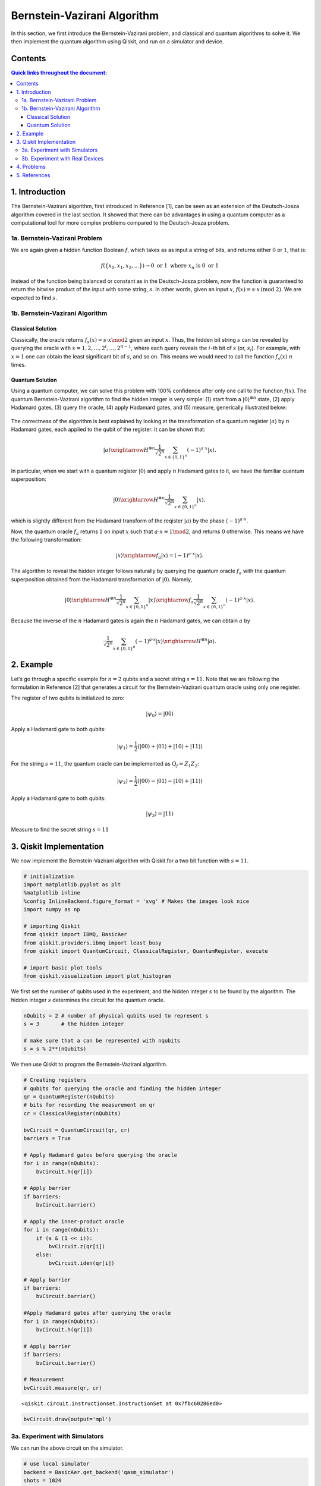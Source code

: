 Bernstein-Vazirani Algorithm
============================

In this section, we first introduce the Bernstein-Vazirani problem, and
classical and quantum algorithms to solve it. We then implement the
quantum algorithm using Qiskit, and run on a simulator and device.

Contents
--------

.. contents:: Quick links throughout the document:


1. Introduction 
----------------

The Bernstein-Vazirani algorithm, first introduced in Reference [1], can
be seen as an extension of the Deutsch-Josza algorithm covered in the
last section. It showed that there can be advantages in using a quantum
computer as a computational tool for more complex problems compared to
the Deutsch-Josza problem.

1a. Bernstein-Vazirani Problem  
~~~~~~~~~~~~~~~~~~~~~~~~~~~~~~~

We are again given a hidden function Boolean :math:`f`, which takes as
as input a string of bits, and returns either :math:`0` or :math:`1`,
that is:

.. math:: f(\{x_0,x_1,x_2,...\}) \rightarrow 0 \textrm{ or } 1 \textrm{ where } x_n \textrm{ is }0 \textrm{ or } 1  

Instead of the function being balanced or constant as in the
Deutsch-Josza problem, now the function is guaranteed to return the
bitwise product of the input with some string, :math:`s`. In other
words, given an input :math:`x`,
:math:`f(x) = s \cdot x \, \text{(mod 2)}`. We are expected to find
:math:`s`.

1b. Bernstein-Vazirani Algorithm  
~~~~~~~~~~~~~~~~~~~~~~~~~~~~~~~~~

Classical Solution
^^^^^^^^^^^^^^^^^^

Classically, the oracle returns :math:`f_s(x) = s \cdot x \mod 2` given
an input :math:`x`. Thus, the hidden bit string :math:`s` can be
revealed by querying the oracle with
:math:`x = 1, 2, \ldots, 2^i, \ldots, 2^{n-1}`, where each query reveals
the :math:`i`-th bit of :math:`s` (or, :math:`s_i`). For example, with
:math:`x=1` one can obtain the least significant bit of :math:`s`, and
so on. This means we would need to call the function :math:`f_s(x)`
:math:`n` times.

Quantum Solution
^^^^^^^^^^^^^^^^

Using a quantum computer, we can solve this problem with 100% confidence
after only one call to the function :math:`f(x)`. The quantum
Bernstein-Vazirani algorithm to find the hidden integer is very simple:
(1) start from a :math:`|0\rangle^{\otimes n}` state, (2) apply Hadamard
gates, (3) query the oracle, (4) apply Hadamard gates, and (5) measure,
generically illustrated below:

.. figure:: images/bernsteinvazirani_steps.jpeg
   :alt: bz-steps


The correctness of the algorithm is best explained by looking at the
transformation of a quantum register :math:`|a \rangle` by :math:`n`
Hadamard gates, each applied to the qubit of the register. It can be
shown that:

.. math::


   |a\rangle \xrightarrow{H^{\otimes n}} \frac{1}{\sqrt{2^n}} \sum_{x\in \{0,1\}^n} (-1)^{a\cdot x}|x\rangle.

In particular, when we start with a quantum register :math:`|0\rangle`
and apply :math:`n` Hadamard gates to it, we have the familiar quantum
superposition:

.. math::


   |0\rangle \xrightarrow{H^{\otimes n}} \frac{1}{\sqrt{2^n}} \sum_{x\in \{0,1\}^n} |x\rangle,

which is slightly different from the Hadamard transform of the reqister
:math:`|a \rangle` by the phase :math:`(-1)^{a\cdot x}`.

Now, the quantum oracle :math:`f_a` returns :math:`1` on input :math:`x`
such that :math:`a \cdot x \equiv 1 \mod 2`, and returns :math:`0`
otherwise. This means we have the following transformation:

.. math::


   |x \rangle \xrightarrow{f_a} | x \rangle = (-1)^{a\cdot x} |x \rangle. 

The algorithm to reveal the hidden integer follows naturally by querying
the quantum oracle :math:`f_a` with the quantum superposition obtained
from the Hadamard transformation of :math:`|0\rangle`. Namely,

.. math::


   |0\rangle \xrightarrow{H^{\otimes n}} \frac{1}{\sqrt{2^n}} \sum_{x\in \{0,1\}^n} |x\rangle \xrightarrow{f_a} \frac{1}{\sqrt{2^n}} \sum_{x\in \{0,1\}^n} (-1)^{a\cdot x}|x\rangle.

Because the inverse of the :math:`n` Hadamard gates is again the
:math:`n` Hadamard gates, we can obtain :math:`a` by

.. math::


   \frac{1}{\sqrt{2^n}} \sum_{x\in \{0,1\}^n} (-1)^{a\cdot x}|x\rangle \xrightarrow{H^{\otimes n}} |a\rangle.

2. Example 
-----------

Let’s go through a specific example for :math:`n=2` qubits and a secret
string :math:`s=11`. Note that we are following the formulation in
Reference [2] that generates a circuit for the Bernstein-Vazirani
quantum oracle using only one register.

.. raw:: html

   <ol>

.. raw:: html

   <li>

The register of two qubits is initialized to zero:

.. math:: \lvert \psi_0 \rangle = \lvert 0 0 \rangle

.. raw:: html

   </li>

.. raw:: html

   <li>

Apply a Hadamard gate to both qubits:

.. math:: \lvert \psi_1 \rangle = \frac{1}{2} \left( \lvert 0 0 \rangle + \lvert 0 1 \rangle + \lvert 1 0 \rangle + \lvert 1 1 \rangle \right) 

.. raw:: html

   </li>

.. raw:: html

   <li>

For the string :math:`s=11`, the quantum oracle can be implemented as
:math:`\text{Q}_f = Z_{1}Z_{2}`:

.. math:: \lvert \psi_2 \rangle = \frac{1}{2} \left( \lvert 0 0 \rangle - \lvert 0 1 \rangle - \lvert 1 0 \rangle + \lvert 1 1 \rangle \right)

.. raw:: html

   </li>

.. raw:: html

   <li>

Apply a Hadamard gate to both qubits:

.. math:: \lvert \psi_3 \rangle = \lvert 1 1 \rangle

.. raw:: html

   </li>

.. raw:: html

   <li>

Measure to find the secret string :math:`s=11`

.. raw:: html

   </li>

.. raw:: html

   </ol>

3. Qiskit Implementation 
-------------------------

We now implement the Bernstein-Vazirani algorithm with Qiskit for a two
bit function with :math:`s=11`.

.. code:: ipython3

    # initialization
    import matplotlib.pyplot as plt
    %matplotlib inline
    %config InlineBackend.figure_format = 'svg' # Makes the images look nice
    import numpy as np
    
    # importing Qiskit
    from qiskit import IBMQ, BasicAer
    from qiskit.providers.ibmq import least_busy
    from qiskit import QuantumCircuit, ClassicalRegister, QuantumRegister, execute
    
    # import basic plot tools
    from qiskit.visualization import plot_histogram

We first set the number of qubits used in the experiment, and the hidden
integer :math:`s` to be found by the algorithm. The hidden integer
:math:`s` determines the circuit for the quantum oracle.

.. code:: ipython3

    nQubits = 2 # number of physical qubits used to represent s
    s = 3       # the hidden integer 
    
    # make sure that a can be represented with nqubits
    s = s % 2**(nQubits)

We then use Qiskit to program the Bernstein-Vazirani algorithm.

.. code:: ipython3

    # Creating registers
    # qubits for querying the oracle and finding the hidden integer
    qr = QuantumRegister(nQubits)
    # bits for recording the measurement on qr
    cr = ClassicalRegister(nQubits)
    
    bvCircuit = QuantumCircuit(qr, cr)
    barriers = True
    
    # Apply Hadamard gates before querying the oracle
    for i in range(nQubits):
        bvCircuit.h(qr[i])
        
    # Apply barrier 
    if barriers:
        bvCircuit.barrier()
    
    # Apply the inner-product oracle
    for i in range(nQubits):
        if (s & (1 << i)):
            bvCircuit.z(qr[i])
        else:
            bvCircuit.iden(qr[i])
            
    # Apply barrier 
    if barriers:
        bvCircuit.barrier()
    
    #Apply Hadamard gates after querying the oracle
    for i in range(nQubits):
        bvCircuit.h(qr[i])
        
    # Apply barrier 
    if barriers:
        bvCircuit.barrier()
    
    # Measurement
    bvCircuit.measure(qr, cr)




.. parsed-literal::

    <qiskit.circuit.instructionset.InstructionSet at 0x7fbc60286ed0>



.. code:: ipython3

    bvCircuit.draw(output='mpl')




.. image:: bernstein-vazirani_files/bernstein-vazirani_13_0.svg



3a. Experiment with Simulators 
~~~~~~~~~~~~~~~~~~~~~~~~~~~~~~~

We can run the above circuit on the simulator.

.. code:: ipython3

    # use local simulator
    backend = BasicAer.get_backend('qasm_simulator')
    shots = 1024
    results = execute(bvCircuit, backend=backend, shots=shots).result()
    answer = results.get_counts()
    
    plot_histogram(answer)




.. image:: bernstein-vazirani_files/bernstein-vazirani_15_0.svg



We can see that the result of the measurement is the binary
representation of the hidden integer :math:`3` :math:`(11)`.

3b. Experiment with Real Devices 
~~~~~~~~~~~~~~~~~~~~~~~~~~~~~~~~~

We can run the circuit on the real device as below.

.. code:: ipython3

    # Load our saved IBMQ accounts and get the least busy backend device with less than or equal to 5 qubits
    IBMQ.load_account()
    provider = IBMQ.get_provider(hub='ibm-q')
    provider.backends()
    backend = least_busy(provider.backends(filters=lambda x: x.configuration().n_qubits <= 5 and
                                       x.configuration().n_qubits >= 2 and
                                       not x.configuration().simulator and x.status().operational==True))
    print("least busy backend: ", backend)


.. parsed-literal::

    least busy backend:  ibmqx2


.. code:: ipython3

    # Run our circuit on the least busy backend. Monitor the execution of the job in the queue
    from qiskit.tools.monitor import job_monitor
    
    shots = 1024
    job = execute(bvCircuit, backend=backend, shots=shots)
    
    job_monitor(job, interval = 2)


.. parsed-literal::

    Job Status: job has successfully run


.. code:: ipython3

    # Get the results from the computation
    results = job.result()
    answer = results.get_counts()
    
    plot_histogram(answer)




.. image:: bernstein-vazirani_files/bernstein-vazirani_20_0.svg



As we can see, most of the results are :math:`11`. The other results are
due to errors in the quantum computation.

4. Problems 
------------

1. The above `implementation <#implementation>`__ of Bernstein-Vazirani
   is for a secret bit string of :math:`s = 11`. Modify the
   implementation for a secret string os :math:`s = 1011`. Are the
   results what you expect? Explain.
2. The above `implementation <#implementation>`__ of Bernstein-Vazirani
   is for a secret bit string of :math:`s = 11`. Modify the
   implementation for a secret string os :math:`s = 1110110101`. Are the
   results what you expect? Explain.

5. References 
--------------

1. Ethan Bernstein and Umesh Vazirani (1997) “Quantum Complexity Theory”
   SIAM Journal on Computing, Vol. 26, No. 5: 1411-1473,
   `doi:10.1137/S0097539796300921 <https://doi.org/10.1137/S0097539796300921>`__.
2. Jiangfeng Du, Mingjun Shi, Jihui Wu, Xianyi Zhou, Yangmei Fan,
   BangJiao Ye, Rongdian Han (2001) “Implementation of a quantum
   algorithm to solve the Bernstein-Vazirani parity problem without
   entanglement on an ensemble quantum computer”, Phys. Rev. A 64,
   042306,
   `10.1103/PhysRevA.64.042306 <https://doi.org/10.1103/PhysRevA.64.042306>`__,
   `arXiv:quant-ph/0012114 <https://arxiv.org/abs/quant-ph/0012114>`__.

.. code:: ipython3

    import qiskit
    qiskit.__qiskit_version__




.. parsed-literal::

    {'qiskit-terra': '0.11.1',
     'qiskit-aer': '0.3.4',
     'qiskit-ignis': '0.2.0',
     'qiskit-ibmq-provider': '0.4.5',
     'qiskit-aqua': '0.6.2',
     'qiskit': '0.14.1'}



